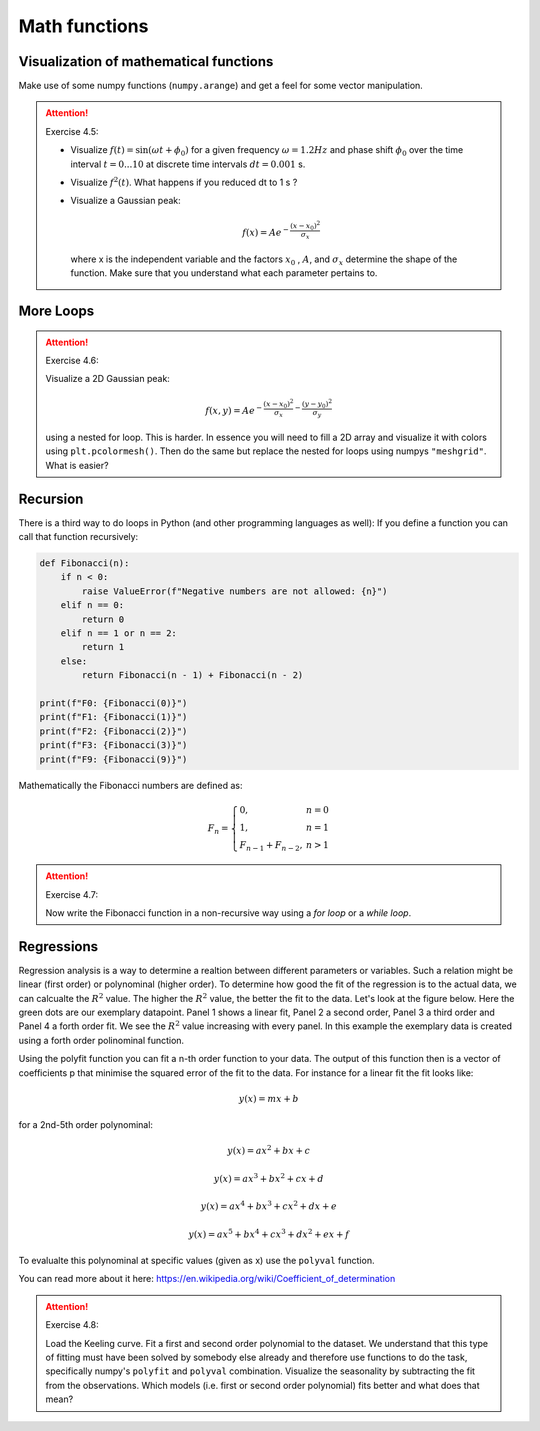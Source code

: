 Math functions
==============

Visualization of mathematical functions
---------------------------------------

Make use of some numpy functions (``numpy.arange``) and get a feel for some vector manipulation.

.. attention:: Exercise 4.5:

    * Visualize :math:`f(t)=\sin(\omega t + \phi_0)` for a given frequency :math:`\omega = 1.2Hz` and phase shift :math:`\phi_0` over the time
      interval :math:`t = 0...10` at discrete time intervals :math:`dt = 0.001` s.
    * Visualize :math:`f^2(t)`. What happens if you reduced dt to 1 s ?
    * Visualize a Gaussian peak:

      .. math::
        f(x) = Ae^{-\frac{(x-x_0)^2}{\sigma_x}}

      where x is the independent variable and the factors :math:`x_0` , :math:`A`, and :math:`\sigma_x` determine the shape of the function.
      Make sure that you understand what each parameter pertains to.

More Loops
----------

.. attention:: Exercise 4.6:

    Visualize a 2D Gaussian peak:

    .. math::
        f(x,y) = Ae^{-\frac{(x-x_0)^2}{\sigma_x}-\frac{(y-y_0)^2}{\sigma_y}}

    using a nested for loop. This is harder. In essence you will need to fill a 2D array and visualize it with colors
    using ``plt.pcolormesh()``. Then do the same but replace the nested for loops using numpys ``"meshgrid"``.
    What is easier?

Recursion
---------

There is a third way to do loops in Python (and other programming languages as well): If you define a
function you can call that function recursively:

.. code-block:: python

    def Fibonacci(n):
        if n < 0:
            raise ValueError(f"Negative numbers are not allowed: {n}")
        elif n == 0:
            return 0
        elif n == 1 or n == 2:
            return 1
        else:
            return Fibonacci(n - 1) + Fibonacci(n - 2)

    print(f"F0: {Fibonacci(0)}")
    print(f"F1: {Fibonacci(1)}")
    print(f"F2: {Fibonacci(2)}")
    print(f"F3: {Fibonacci(3)}")
    print(f"F9: {Fibonacci(9)}")

Mathematically the Fibonacci numbers are defined as:

.. math::
    F_{n} = \left\{
        \begin{array}{ll}
            0, & n = 0 \\
            1, & n = 1 \\
            F_{n-1} + F_{n-2}, & n > 1
        \end{array}
    \right.

.. attention:: Exercise 4.7:

    Now write the Fibonacci function in a non-recursive way using a *for loop* or a *while loop*.

Regressions
-----------

Regression analysis is a way to determine a realtion between different parameters or variables. Such a relation might
be linear (first order) or polynominal (higher order). To determine how good the fit of the regression is to the actual
data, we can calcualte the :math:`R^2` value. The higher the :math:`R^2` value, the better the fit to the data. Let's look at the figure below.
Here the green dots are our exemplary datapoint. Panel 1 shows a linear fit, Panel 2 a second order, Panel 3 a third
order and Panel 4 a forth order fit. We see the :math:`R^2` value increasing with every panel. In this example the exemplary
data is created using a forth order polinominal function.

Using the polyfit function you can fit a n-th order function to your data. The output of this function then is a vector
of coefficients p that minimise the squared error of the fit to the data. For instance for a linear fit the fit looks like:

.. math::
    y(x) = mx + b

for a 2nd-5th order polynominal:

.. math::
    y(x) = ax^2 + bx + c

    y(x) = ax^3 + bx^2 + cx + d

    y(x) = ax^4 + bx^3 + cx^2 + dx + e

    y(x) = ax^5 + bx^4 + cx^3 + dx^2 + ex + f

To evalualte this polynominal at specific values (given as x) use the ``polyval`` function.

.. image:: regression.png

You can read more about it here: https://en.wikipedia.org/wiki/Coefficient_of_determination

.. attention:: Exercise 4.8:

    Load the Keeling curve. Fit a first and second order polynomial to the dataset. We understand
    that this type of fitting must have been solved by somebody else already and therefore use functions to do
    the task, specifically numpy's ``polyfit`` and ``polyval`` combination. Visualize the seasonality by subtracting
    the fit from the observations. Which models (i.e. first or second order polynomial) fits better and what
    does that mean?
